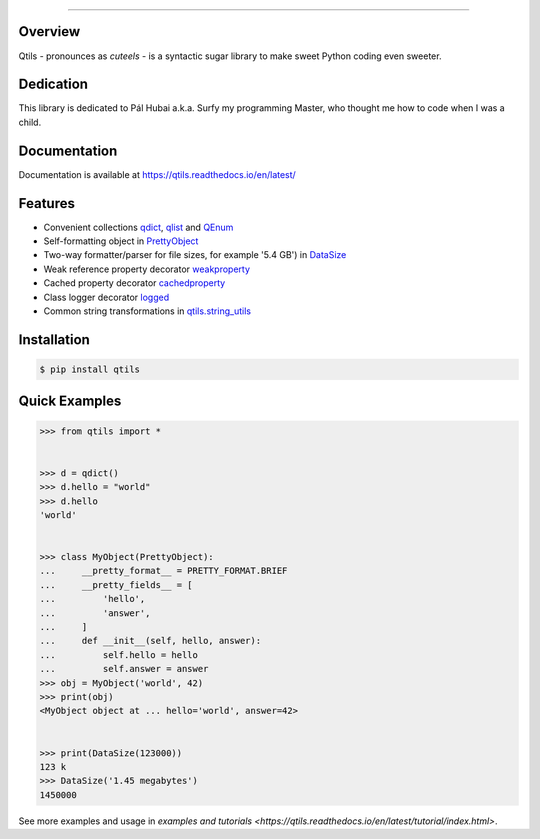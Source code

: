

.. image:: https://qtils.readthedocs.io/en/latest/_images/qtils-logo.png

------

.. image:: https://img.shields.io/pypi/v/qtils   
    :alt: PyPI

.. image:: https://readthedocs.org/projects/qtils/badge/?version=latest
    :target: https://qtils.readthedocs.io/en/latest/?badge=latest
    :alt: Documentation Status

.. image:: https://img.shields.io/github/v/release/ultralightweight/qtils   
    :alt: GitHub release (latest SemVer)


Overview
----------

Qtils - pronounces as `cuteels` - is a syntactic sugar library to make sweet Python coding even sweeter.


Dedication
-------------
This library is dedicated to Pál Hubai a.k.a. Surfy my programming Master, who thought me how to code when I was a child.


Documentation
-------------

Documentation is available at https://qtils.readthedocs.io/en/latest/


Features 
----------

- Convenient collections `qdict <https://qtils.readthedocs.io/en/latest/apidoc/qtils.html#qtils.collections.qdict>`_, `qlist <https://qtils.readthedocs.io/en/latest/apidoc/qtils.html#qtils.collections.qlist>`_ and `QEnum <https://qtils.readthedocs.io/en/latest/apidoc/qtils.html#qtils.collections.QEnum>`_

- Self-formatting object in `PrettyObject <https://qtils.readthedocs.io/en/latest/apidoc/qtils.html#qtils.formatting.PrettyObject>`_

- Two-way formatter/parser for file sizes, for example '5.4 GB') in `DataSize <https://qtils.readthedocs.io/en/latest/apidoc/qtils.html#qtils.formatting.DataSize>`_

- Weak reference property decorator `weakproperty <https://qtils.readthedocs.io/en/latest/apidoc/qtils.html#qtils.properties.weakproperty>`_

- Cached property decorator `cachedproperty <https://qtils.readthedocs.io/en/latest/apidoc/qtils.html#qtils.properties.cachedproperty>`_

- Class logger decorator `logged <https://qtils.readthedocs.io/en/latest/apidoc/qtils.html#qtils.log_utils.logged>`_

- Common string transformations in `qtils.string_utils <https://qtils.readthedocs.io/en/latest/apidoc/qtils.html#module-qtils.string_utils>`_



Installation 
--------------


.. code-block:: bash

    $ pip install qtils



Quick Examples
-------------------


.. code-block:: python

    >>> from qtils import *


    >>> d = qdict()
    >>> d.hello = "world"
    >>> d.hello
    'world'


    >>> class MyObject(PrettyObject):
    ...     __pretty_format__ = PRETTY_FORMAT.BRIEF
    ...     __pretty_fields__ = [
    ...         'hello',
    ...         'answer',
    ...     ]
    ...     def __init__(self, hello, answer):
    ...         self.hello = hello
    ...         self.answer = answer
    >>> obj = MyObject('world', 42)
    >>> print(obj)
    <MyObject object at ... hello='world', answer=42>


    >>> print(DataSize(123000))
    123 k
    >>> DataSize('1.45 megabytes')
    1450000


See more examples and usage in `examples and tutorials <https://qtils.readthedocs.io/en/latest/tutorial/index.html>`.

